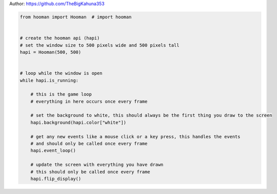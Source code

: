 
.. DO NOT EDIT.
.. THIS FILE WAS AUTOMATICALLY GENERATED BY SPHINX-GALLERY.
.. TO MAKE CHANGES, EDIT THE SOURCE PYTHON FILE:
.. "auto_gallery-1\Template.py"
.. LINE NUMBERS ARE GIVEN BELOW.

.. only:: html

    .. note::
        :class: sphx-glr-download-link-note

        Click :ref:`here <sphx_glr_download_auto_gallery-1_Template.py>`
        to download the full example code

.. rst-class:: sphx-glr-example-title

.. _sphx_glr_auto_gallery-1_Template.py:


Author: https://github.com/TheBigKahuna353

.. GENERATED FROM PYTHON SOURCE LINES 4-29

.. code-block:: default


    from hooman import Hooman  # import hooman


    # create the hooman api (hapi)
    # set the window size to 500 pixels wide and 500 pixels tall
    hapi = Hooman(500, 500)


    # loop while the window is open
    while hapi.is_running:

        # this is the game loop
        # everything in here occurs once every frame

        # set the background to white, this should always be the first thing you draw to the screen
        hapi.background(hapi.color["white"])

        # get any new events like a mouse click or a key press, this handles the events
        # and should only be called once every frame
        hapi.event_loop()

        # update the screen with everything you have drawn
        # this should only be called once every frame
        hapi.flip_display()


.. rst-class:: sphx-glr-timing

   **Total running time of the script:** ( 0 minutes  0.000 seconds)


.. _sphx_glr_download_auto_gallery-1_Template.py:

.. only:: html

  .. container:: sphx-glr-footer sphx-glr-footer-example


    .. container:: sphx-glr-download sphx-glr-download-python

      :download:`Download Python source code: Template.py <Template.py>`

    .. container:: sphx-glr-download sphx-glr-download-jupyter

      :download:`Download Jupyter notebook: Template.ipynb <Template.ipynb>`


.. only:: html

 .. rst-class:: sphx-glr-signature

    `Gallery generated by Sphinx-Gallery <https://sphinx-gallery.github.io>`_
